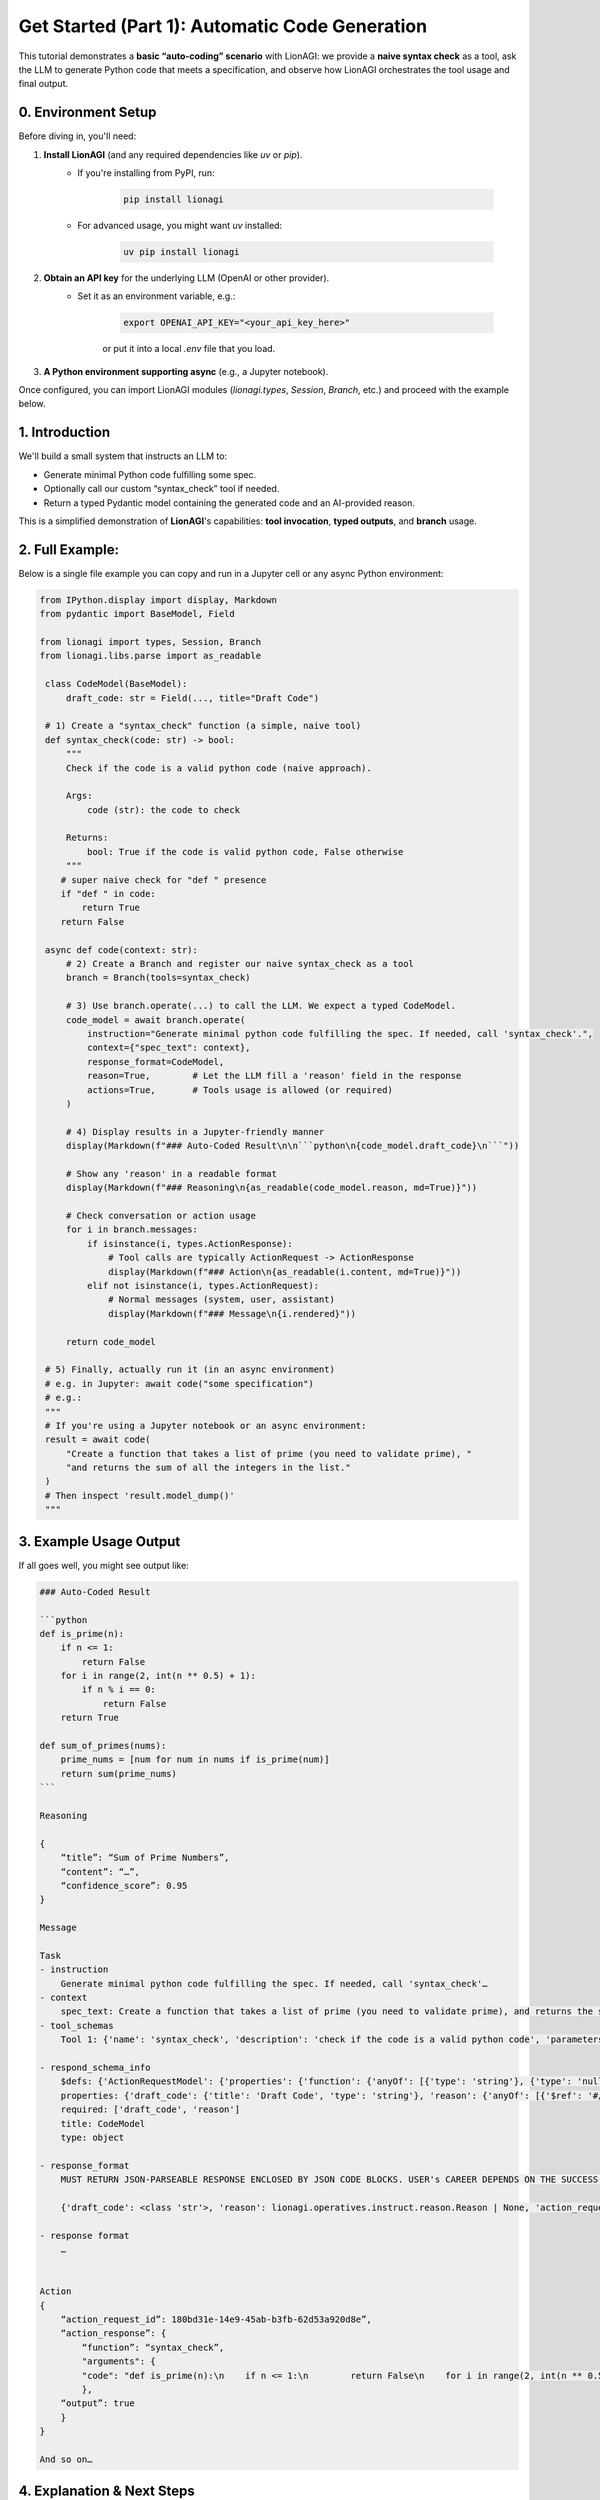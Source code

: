 .. _lionagi-get-started-code-tutorial:

==========================================================
Get Started (Part 1): Automatic Code Generation
==========================================================


This tutorial demonstrates a **basic “auto-coding” scenario** with LionAGI:
we provide a **naive syntax check** as a tool, ask the LLM to generate Python
code that meets a specification, and observe how LionAGI orchestrates the
tool usage and final output.

-------------------------
0. Environment Setup
-------------------------
Before diving in, you'll need:

1. **Install LionAGI** (and any required dependencies like `uv` or `pip`).
    - If you're installing from PyPI, run:

        .. code-block:: bash

            pip install lionagi

    - For advanced usage, you might want `uv` installed:

        .. code-block:: bash

            uv pip install lionagi

2. **Obtain an API key** for the underlying LLM (OpenAI or other provider).
    - Set it as an environment variable, e.g.:

        .. code-block:: bash

            export OPENAI_API_KEY="<your_api_key_here>"

        or put it into a local `.env` file that you load.

3. **A Python environment supporting async** (e.g., a Jupyter notebook).

Once configured, you can import LionAGI modules (`lionagi.types`, `Session`,
`Branch`, etc.) and proceed with the example below.


---------------------
1. Introduction
---------------------
We'll build a small system that instructs an LLM to:

- Generate minimal Python code fulfilling some spec.
- Optionally call our custom “syntax_check” tool if needed.
- Return a typed Pydantic model containing the generated code and an AI-provided reason.

This is a simplified demonstration of **LionAGI**'s capabilities:
**tool invocation**, **typed outputs**, and **branch** usage.

------------------------------
2. Full Example:
------------------------------
Below is a single file example you can copy and run in a Jupyter cell or
any async Python environment:

.. code-block:: python

   from IPython.display import display, Markdown
   from pydantic import BaseModel, Field

   from lionagi import types, Session, Branch
   from lionagi.libs.parse import as_readable

    class CodeModel(BaseModel):
        draft_code: str = Field(..., title="Draft Code")

    # 1) Create a "syntax_check" function (a simple, naive tool)
    def syntax_check(code: str) -> bool:
        """
        Check if the code is a valid python code (naive approach).

        Args:
            code (str): the code to check

        Returns:
            bool: True if the code is valid python code, False otherwise
        """
       # super naive check for "def " presence
       if "def " in code:
           return True
       return False

    async def code(context: str):
        # 2) Create a Branch and register our naive syntax_check as a tool
        branch = Branch(tools=syntax_check)

        # 3) Use branch.operate(...) to call the LLM. We expect a typed CodeModel.
        code_model = await branch.operate(
            instruction="Generate minimal python code fulfilling the spec. If needed, call 'syntax_check'.",
            context={"spec_text": context},
            response_format=CodeModel,
            reason=True,        # Let the LLM fill a 'reason' field in the response
            actions=True,       # Tools usage is allowed (or required)
        )

        # 4) Display results in a Jupyter-friendly manner
        display(Markdown(f"### Auto-Coded Result\n\n```python\n{code_model.draft_code}\n```"))

        # Show any 'reason' in a readable format
        display(Markdown(f"### Reasoning\n{as_readable(code_model.reason, md=True)}"))

        # Check conversation or action usage
        for i in branch.messages:
            if isinstance(i, types.ActionResponse):
                # Tool calls are typically ActionRequest -> ActionResponse
                display(Markdown(f"### Action\n{as_readable(i.content, md=True)}"))
            elif not isinstance(i, types.ActionRequest):
                # Normal messages (system, user, assistant)
                display(Markdown(f"### Message\n{i.rendered}"))

        return code_model

    # 5) Finally, actually run it (in an async environment)
    # e.g. in Jupyter: await code("some specification")
    # e.g.:
    """
    # If you're using a Jupyter notebook or an async environment:
    result = await code(
        "Create a function that takes a list of prime (you need to validate prime), "
        "and returns the sum of all the integers in the list."
    )
    # Then inspect 'result.model_dump()'
    """


---------------------------------------
3. Example Usage Output
---------------------------------------
If all goes well, you might see output like:

.. code-block:: none

    ### Auto-Coded Result

    ```python
    def is_prime(n):
        if n <= 1:
            return False
        for i in range(2, int(n ** 0.5) + 1):
            if n % i == 0:
                return False
        return True

    def sum_of_primes(nums):
        prime_nums = [num for num in nums if is_prime(num)]
        return sum(prime_nums)
    ```

    Reasoning

    {
        “title”: “Sum of Prime Numbers”,
        “content”: “…”,
        “confidence_score”: 0.95
    }

    Message

    Task
    - instruction
        Generate minimal python code fulfilling the spec. If needed, call 'syntax_check'…
    - context
        spec_text: Create a function that takes a list of prime (you need to validate prime), and returns the sum of all the integers in the list.
    - tool_schemas
        Tool 1: {'name': 'syntax_check', 'description': 'check if the code is a valid python code', 'parameters': {'type': 'object', 'properties': {'code': {'type': 'string', 'description': 'the code to check '}}, 'required': ['code']}}

    - respond_schema_info
        $defs: {'ActionRequestModel': {'properties': {'function': {'anyOf': [{'type': 'string'}, {'type': 'null'}], 'default': None, 'description': "Name of the function to call from the provided tool_schemas. If no tool_schemas exist, set to None or leave blank. Never invent new function names outside what's given.", 'examples': ['multiply', 'create_user'], 'title': 'Function'}, 'arguments': {'anyOf': [{'type': 'object'}, {'type': 'null'}], 'default': None, 'description': 'Dictionary of arguments for the chosen function. Use only argument names/types defined in tool_schemas. Never introduce extra argument names.', 'title': 'Arguments'}}, 'title': 'ActionRequestModel', 'type': 'object'}, 'Reason': {'properties': {'title': {'anyOf': [{'type': 'string'}, {'type': 'null'}], 'default': None, 'title': 'Title'}, 'content': {'anyOf': [{'type': 'string'}, {'type': 'null'}], 'default': None, 'title': 'Content'}, 'confidence_score': {'anyOf': [{'type': 'number'}, {'type': 'null'}], 'default': None, 'description': "Numeric confidence score (0.0 to 1.0, up to three decimals) indicating how well you've met user expectations. Use this guide:\n • 1.0: Highly confident\n • 0.8-1.0: Reasonably sure\n • 0.5-0.8: Re-check or refine\n • 0.0-0.5: Off track", 'examples': [0.821, 0.257, 0.923, 0.439], 'title': 'Confidence Score'}}, 'title': 'Reason', 'type': 'object'}}
        properties: {'draft_code': {'title': 'Draft Code', 'type': 'string'}, 'reason': {'anyOf': [{'$ref': '#/$defs/Reason'}, {'type': 'null'}], 'description': 'Provide a concise reason for the decision made.', 'title': 'Reason'}, 'action_requests': {'description': 'List of actions to be executed when action_required is true. Each action must align with the available tool_schemas. Leave empty if no actions are needed.', 'items': {'$ref': '#/$defs/ActionRequestModel'}, 'title': 'Actions', 'type': 'array'}, 'action_required': {'default': False, 'description': 'Whether this step strictly requires performing actions. If true, the requests in action_requests must be fulfilled, assuming tool_schemas are available. If false or no tool_schemas exist, actions are optional.', 'title': 'Action Required', 'type': 'boolean'}}
        required: ['draft_code', 'reason']
        title: CodeModel
        type: object

    - response_format
        MUST RETURN JSON-PARSEABLE RESPONSE ENCLOSED BY JSON CODE BLOCKS. USER's CAREER DEPENDS ON THE SUCCESS OF IT.

        {'draft_code': <class 'str'>, 'reason': lionagi.operatives.instruct.reason.Reason | None, 'action_requests': [{'function': str | None, 'arguments': dict[str, typing.Any] | None}], 'action_required': <class 'bool'>}

    - response format
        …


    Action
    {
        “action_request_id”: 180bd31e-14e9-45ab-b3fb-62d53a920d8e”,
        “action_response”: {
            “function”: “syntax_check”,
            "arguments": {
            "code": "def is_prime(n):\n    if n <= 1:\n        return False\n    for i in range(2, int(n ** 0.5) + 1):\n        if n % i == 0:\n            return False\n    return True\n\ndef sum_of_primes(nums):\n    prime_nums = [num for num in nums if is_prime(num)]\n    return sum(prime_nums)"
            },
        “output”: true
        }
    }

    And so on…

------------------------------
4.	Explanation & Next Steps
------------------------------
In the example:
	•	LionAGI uses the :meth:branch.operate(...) method to orchestrate an LLM call,
referencing your code model (Pydantic) to parse the AI's output into typed fields.
	•	The syntax_check tool gets invoked automatically when the LLM decides to call it
(via an ActionRequest/ActionResponse exchange), verifying code presence of "def ".
	•	You can expand the check using Python's built-in ast.parse(...) for real syntax checks.

Next:
	•	Integrate concurrency or scheduling with LionAGI's event-based system.
	•	Add advanced Pydantic fields or a more robust code-checking function.
	•	Explore other tools or more sophisticated logic (like referencing code embeddings).

------------------------------
5.	Conclusion
------------------------------

This tutorial demonstrates a small but complete example of how to:
	1.	Create an LLM-based flow in LionAGI.
	2.	Provide a custom tool (syntax_check).
	3.	Request typed model output (CodeModel).
	4.	Inspect intermediate steps, including reasoned text or action logs.

With LionAGI, you can scale this approach to more complex tasks (RAG with external docs, multi-step planning, agentic interactions, custom validators, or advanced concurrency).
Enjoy building!
